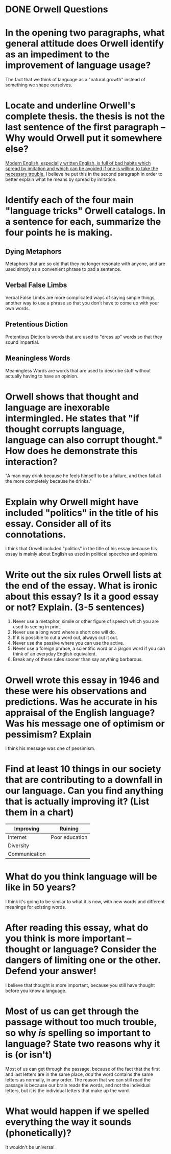 #+BRAIN_PARENTS: Poetry
#+OPTIONS: toc:nil num:nil

* DONE Orwell Questions
  CLOSED: [2017-09-08 Fri 09:50] DEADLINE: <2017-09-11 Mon>

  
* In the opening two paragraphs, what general attitude does Orwell identify as an impediment to the improvement of language usage?

  The fact that we think of language as a "natural growth" instead of something we shape ourselves.

* Locate and underline Orwell's complete thesis. the thesis is not the last sentence of the first paragraph -- Why would Orwell put it somewhere else?
  
_Modern English, especially written English, is full of bad habits which spread by imitation and which can be avoided if one is willing to take the necessary trouble._ I believe he put this in the second paragraph in order to better explain what he means by spread by imitation.
  
* Identify each of the four main "language tricks" Orwell catalogs. In a sentence for each, summarize the four points he is making.
  
** Dying Metaphors
   
   Metaphors that are so old that they no longer resonate with anyone, and are used simply as a convenient phrase to pad a sentence.

** Verbal False Limbs
   
   Verbal False Limbs are more complicated ways of saying simple things, another way to use a phrase so that you don't have to come up with your own words.

** Pretentious Diction
   
   Pretentious Diction is words that are used to "dress up" words so that they sound impartial.

** Meaningless Words
   
   Meaningless Words are words that are used to describe stuff without actually having to have an opinion.

* Orwell shows that thought and language are inexorable intermingled. He states that "if thought corrupts language, language can also corrupt thought." How does he demonstrate this interaction?
  
  "A man may drink because he feels himself to be a failure, and then fail all the more completely because he drinks."

* Explain why Orwell might have included "politics" in the title of his essay. Consider *all* of its connotations.
  
  I think that Orwell included "politics" in the title of his essay because his essay is mainly about English as used in political speeches and opinions.

* Write out the six rules Orwell lists at the end of the essay. What is ironic about this essay? Is it a good essay or not? Explain. (3-5 sentences)

  1) Never use a metaphor, simile or other figure of speech which you are used to seeing in print.
  2) Never use a long word where a short one will do.
  3) If it is possible to cut a word out, always cut it out.
  4) Never use the passive where you can use the active.
  5) Never use a foreign phrase, a scientific word or a jargon word if you can think of an everyday English equivalent.
  6) Break any of these rules sooner than say anything barbarous.
  
* Orwell wrote this essay in 1946 and these were his observations and predictions. Was he accurate in his appraisal of the English language? Was his message one of optimism or pessimism? Explain

  I think his message was one of pessimism.

* Find at least 10 things in our society that are contributing to a downfall in our language. Can you find anything that is actually improving it? (List them in a chart)

  | Improving     | Ruining        |
  |---------------+----------------|
  | Internet      | Poor education |
  | Diversity     |                |
  | Communication |                |

* What do you think language will be like in 50 years?

  I think it's going to be similar to what it is now, with new words and different meanings for existing words.

* After reading this essay, what do you think is more important -- thought or language? Consider the dangers of limiting one or the other. Defend your answer!

  I believe that thought is more important, because you still have thought before you know a language.

* Most of us can get through the passage without too much trouble, so why */is/* spelling so important to language? State two reasons why it is (or isn't)

  Most of us can get through the passage, because of the fact that the first and last letters are in the same place, /and/ the word contains the same letters as normally, in any order. The reason that we can still read the passage is because our brain reads the words, and not the individual letters, but it is the individual letters that make up the word. 

* What would happen if we spelled everything the way it sounds (phonetically)?

  It wouldn't be universal
